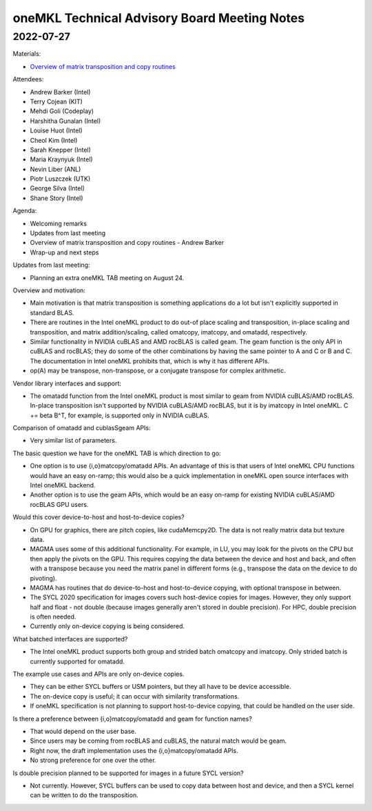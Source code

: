 =============================================
oneMKL Technical Advisory Board Meeting Notes
=============================================

2022-07-27
==========

Materials:

* `Overview of matrix transposition and copy routines <../presentations/2022-07-27_Slides.pdf>`__

Attendees:

* Andrew Barker (Intel)
* Terry Cojean (KIT)
* Mehdi Goli (Codeplay)
* Harshitha Gunalan (Intel)
* Louise Huot (Intel)
* Cheol Kim (Intel)
* Sarah Knepper (Intel)
* Maria Kraynyuk (Intel)
* Nevin Liber (ANL)
* Piotr Luszczek (UTK)
* George Silva (Intel)
* Shane Story (Intel)

Agenda:

* Welcoming remarks
* Updates from last meeting
* Overview of matrix transposition and copy routines - Andrew Barker
* Wrap-up and next steps

Updates from last meeting:

* Planning an extra oneMKL TAB meeting on August 24.

Overview and motivation:

* Main motivation is that matrix transposition is something applications do a lot but isn't explicitly supported in standard BLAS.
* There are routines in the Intel oneMKL product to do out-of place scaling and transposition, in-place scaling and transposition, and matrix addition/scaling, called omatcopy, imatcopy, and omatadd, respectively.
* Similar functionality in NVIDIA cuBLAS and AMD rocBLAS is called geam. The geam function is the only API in cuBLAS and rocBLAS; they do some of the other combinations by having the same pointer to A and C or B and C. The documentation in Intel oneMKL prohibits that, which is why it has different APIs.
* op(A) may be transpose, non-transpose, or a conjugate transpose for complex arithmetic.

Vendor library interfaces and support:

* The omatadd function from the Intel oneMKL product is most similar to geam from NVIDIA cuBLAS/AMD rocBLAS. In-place transposition isn't supported by NVIDIA cuBLAS/AMD rocBLAS, but it is by imatcopy in Intel oneMKL. C += beta B^T, for example, is supported only in NVIDIA cuBLAS.

Comparison of omatadd and cublasSgeam APIs:

* Very similar list of parameters.

The basic question we have for the oneMKL TAB is which direction to go:

* One option is to use {i,o}matcopy/omatadd APIs. An advantage of this is that users of Intel oneMKL CPU functions would have an easy on-ramp; this would also be a quick implementation in oneMKL open source interfaces with Intel oneMKL backend.
* Another option is to use the geam APIs, which would be an easy on-ramp for existing NVIDIA cuBLAS/AMD rocBLAS GPU users.

Would this cover device-to-host and host-to-device copies?

* On GPU for graphics, there are pitch copies, like cudaMemcpy2D. The data is not really matrix data but texture data.
* MAGMA uses some of this additional functionality. For example, in LU, you may look for the pivots on the CPU but then apply the pivots on the GPU. This requires copying the data between the device and host and back, and often with a transpose because you need the matrix panel in different forms (e.g., transpose the data on the device to do pivoting).
* MAGMA has routines that do device-to-host and host-to-device copying, with optional transpose in between.
* The SYCL 2020 specification for images covers such host-device copies for images. However, they only support half and float - not double (because images generally aren't stored in double precision). For HPC, double precision is often needed.
* Currently only on-device copying is being considered.

What batched interfaces are supported?

* The Intel oneMKL product supports both group and strided batch omatcopy and imatcopy. Only strided batch is currently supported for omatadd.

The example use cases and APIs are only on-device copies.

* They can be either SYCL buffers or USM pointers, but they all have to be device accessible.
* The on-device copy is useful; it can occur with similarity transformations.
* If oneMKL specification is not planning to support host-to-device copying, that could be handled on the user side.

Is there a preference between {i,o}matcopy/omatadd and geam for function names?

* That would depend on the user base.
* Since users may be coming from rocBLAS and cuBLAS, the natural match would be geam.
* Right now, the draft implementation uses the {i,o}matcopy/omatadd APIs.
* No strong preference for one over the other.

Is double precision planned to be supported for images in a future SYCL version?

* Not currently. However, SYCL buffers can be used to copy data between host and device, and then a SYCL kernel can be written to do the transposition.
